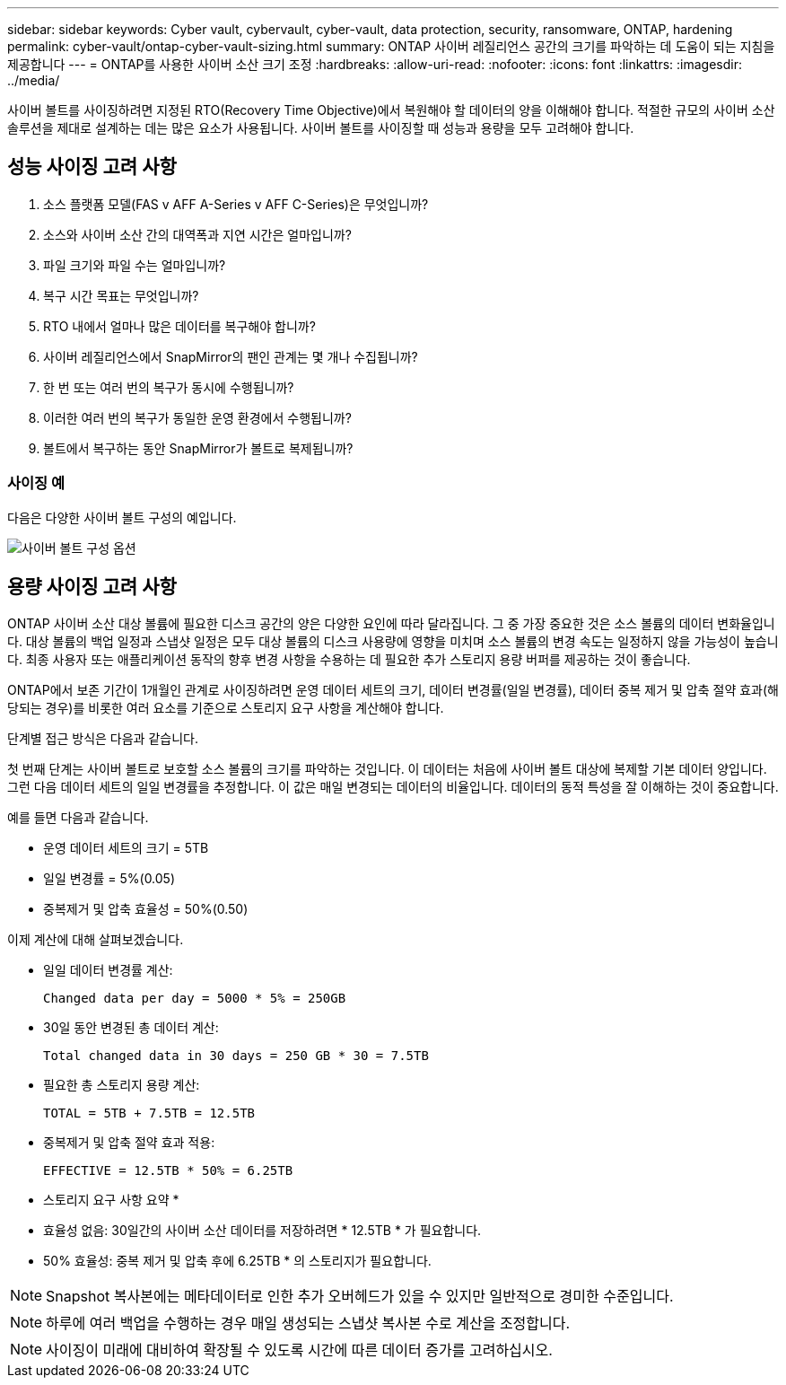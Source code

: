 ---
sidebar: sidebar 
keywords: Cyber vault, cybervault, cyber-vault, data protection, security, ransomware, ONTAP, hardening 
permalink: cyber-vault/ontap-cyber-vault-sizing.html 
summary: ONTAP 사이버 레질리언스 공간의 크기를 파악하는 데 도움이 되는 지침을 제공합니다 
---
= ONTAP를 사용한 사이버 소산 크기 조정
:hardbreaks:
:allow-uri-read: 
:nofooter: 
:icons: font
:linkattrs: 
:imagesdir: ../media/


[role="lead"]
사이버 볼트를 사이징하려면 지정된 RTO(Recovery Time Objective)에서 복원해야 할 데이터의 양을 이해해야 합니다. 적절한 규모의 사이버 소산 솔루션을 제대로 설계하는 데는 많은 요소가 사용됩니다. 사이버 볼트를 사이징할 때 성능과 용량을 모두 고려해야 합니다.



== 성능 사이징 고려 사항

. 소스 플랫폼 모델(FAS v AFF A-Series v AFF C-Series)은 무엇입니까?
. 소스와 사이버 소산 간의 대역폭과 지연 시간은 얼마입니까?
. 파일 크기와 파일 수는 얼마입니까?
. 복구 시간 목표는 무엇입니까?
. RTO 내에서 얼마나 많은 데이터를 복구해야 합니까?
. 사이버 레질리언스에서 SnapMirror의 팬인 관계는 몇 개나 수집됩니까?
. 한 번 또는 여러 번의 복구가 동시에 수행됩니까?
. 이러한 여러 번의 복구가 동일한 운영 환경에서 수행됩니까?
. 볼트에서 복구하는 동안 SnapMirror가 볼트로 복제됩니까?




=== 사이징 예

다음은 다양한 사이버 볼트 구성의 예입니다.

image:ontap-cyber-vault-sizing.png["사이버 볼트 구성 옵션"]



== 용량 사이징 고려 사항

ONTAP 사이버 소산 대상 볼륨에 필요한 디스크 공간의 양은 다양한 요인에 따라 달라집니다. 그 중 가장 중요한 것은 소스 볼륨의 데이터 변화율입니다. 대상 볼륨의 백업 일정과 스냅샷 일정은 모두 대상 볼륨의 디스크 사용량에 영향을 미치며 소스 볼륨의 변경 속도는 일정하지 않을 가능성이 높습니다. 최종 사용자 또는 애플리케이션 동작의 향후 변경 사항을 수용하는 데 필요한 추가 스토리지 용량 버퍼를 제공하는 것이 좋습니다.

ONTAP에서 보존 기간이 1개월인 관계로 사이징하려면 운영 데이터 세트의 크기, 데이터 변경률(일일 변경률), 데이터 중복 제거 및 압축 절약 효과(해당되는 경우)를 비롯한 여러 요소를 기준으로 스토리지 요구 사항을 계산해야 합니다.

단계별 접근 방식은 다음과 같습니다.

첫 번째 단계는 사이버 볼트로 보호할 소스 볼륨의 크기를 파악하는 것입니다. 이 데이터는 처음에 사이버 볼트 대상에 복제할 기본 데이터 양입니다. 그런 다음 데이터 세트의 일일 변경률을 추정합니다. 이 값은 매일 변경되는 데이터의 비율입니다. 데이터의 동적 특성을 잘 이해하는 것이 중요합니다.

예를 들면 다음과 같습니다.

* 운영 데이터 세트의 크기 = 5TB
* 일일 변경률 = 5%(0.05)
* 중복제거 및 압축 효율성 = 50%(0.50)


이제 계산에 대해 살펴보겠습니다.

* 일일 데이터 변경률 계산:
+
`Changed data per day = 5000 * 5% = 250GB`

* 30일 동안 변경된 총 데이터 계산:
+
`Total changed data in 30 days = 250 GB * 30 = 7.5TB`

* 필요한 총 스토리지 용량 계산:
+
`TOTAL = 5TB + 7.5TB = 12.5TB`

* 중복제거 및 압축 절약 효과 적용:
+
`EFFECTIVE = 12.5TB * 50% = 6.25TB`



* 스토리지 요구 사항 요약 *

* 효율성 없음: 30일간의 사이버 소산 데이터를 저장하려면 * 12.5TB * 가 필요합니다.
* 50% 효율성: 중복 제거 및 압축 후에 6.25TB * 의 스토리지가 필요합니다.



NOTE: Snapshot 복사본에는 메타데이터로 인한 추가 오버헤드가 있을 수 있지만 일반적으로 경미한 수준입니다.


NOTE: 하루에 여러 백업을 수행하는 경우 매일 생성되는 스냅샷 복사본 수로 계산을 조정합니다.


NOTE: 사이징이 미래에 대비하여 확장될 수 있도록 시간에 따른 데이터 증가를 고려하십시오.

